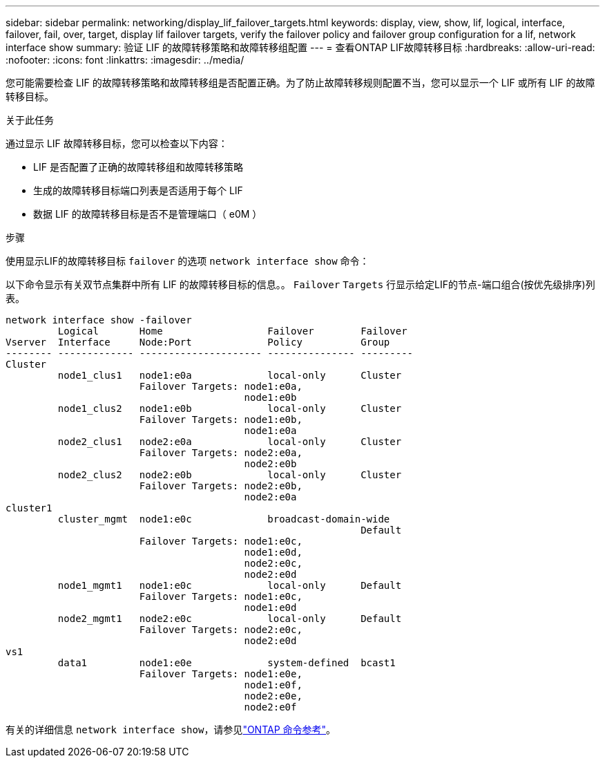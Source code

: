 ---
sidebar: sidebar 
permalink: networking/display_lif_failover_targets.html 
keywords: display, view, show, lif, logical, interface, failover, fail, over, target, display lif failover targets, verify the failover policy and failover group configuration for a lif, network interface show 
summary: 验证 LIF 的故障转移策略和故障转移组配置 
---
= 查看ONTAP LIF故障转移目标
:hardbreaks:
:allow-uri-read: 
:nofooter: 
:icons: font
:linkattrs: 
:imagesdir: ../media/


[role="lead"]
您可能需要检查 LIF 的故障转移策略和故障转移组是否配置正确。为了防止故障转移规则配置不当，您可以显示一个 LIF 或所有 LIF 的故障转移目标。

.关于此任务
通过显示 LIF 故障转移目标，您可以检查以下内容：

* LIF 是否配置了正确的故障转移组和故障转移策略
* 生成的故障转移目标端口列表是否适用于每个 LIF
* 数据 LIF 的故障转移目标是否不是管理端口（ e0M ）


.步骤
使用显示LIF的故障转移目标 `failover` 的选项 `network interface show` 命令：

以下命令显示有关双节点集群中所有 LIF 的故障转移目标的信息。。 `Failover` `Targets` 行显示给定LIF的节点-端口组合(按优先级排序)列表。

....
network interface show -failover
         Logical       Home                  Failover        Failover
Vserver  Interface     Node:Port             Policy          Group
-------- ------------- --------------------- --------------- ---------
Cluster
         node1_clus1   node1:e0a             local-only      Cluster
                       Failover Targets: node1:e0a,
                                         node1:e0b
         node1_clus2   node1:e0b             local-only      Cluster
                       Failover Targets: node1:e0b,
                                         node1:e0a
         node2_clus1   node2:e0a             local-only      Cluster
                       Failover Targets: node2:e0a,
                                         node2:e0b
         node2_clus2   node2:e0b             local-only      Cluster
                       Failover Targets: node2:e0b,
                                         node2:e0a
cluster1
         cluster_mgmt  node1:e0c             broadcast-domain-wide
                                                             Default
                       Failover Targets: node1:e0c,
                                         node1:e0d,
                                         node2:e0c,
                                         node2:e0d
         node1_mgmt1   node1:e0c             local-only      Default
                       Failover Targets: node1:e0c,
                                         node1:e0d
         node2_mgmt1   node2:e0c             local-only      Default
                       Failover Targets: node2:e0c,
                                         node2:e0d
vs1
         data1         node1:e0e             system-defined  bcast1
                       Failover Targets: node1:e0e,
                                         node1:e0f,
                                         node2:e0e,
                                         node2:e0f
....
有关的详细信息 `network interface show`，请参见link:https://docs.netapp.com/us-en/ontap-cli/network-interface-show.html["ONTAP 命令参考"^]。

